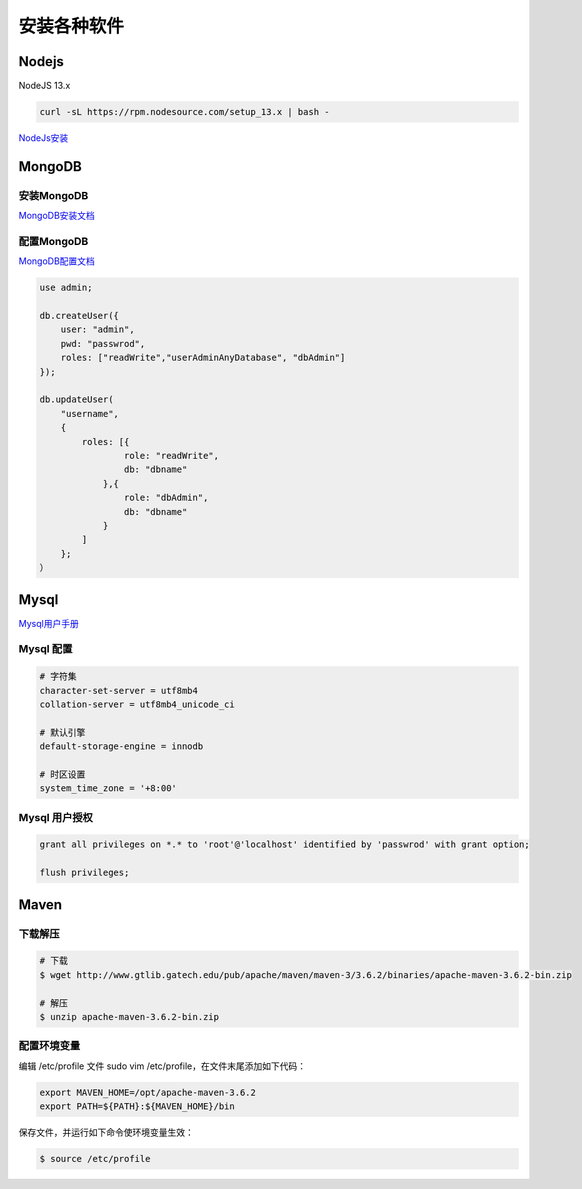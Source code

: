 安装各种软件
================================

Nodejs
--------------------------

NodeJS 13.x

.. code-block:: bash:

    curl -sL https://rpm.nodesource.com/setup_13.x | bash -

`NodeJs安装`_

MongoDB
--------------------------

安装MongoDB
```````````````````````
`MongoDB安装文档`_


配置MongoDB
```````````````````````

`MongoDB配置文档`_

.. code-block:: bash

    use admin;

    db.createUser({
        user: "admin",
        pwd: "passwrod",
        roles: ["readWrite","userAdminAnyDatabase", "dbAdmin"]
    });

    db.updateUser(
        "username", 
        {
            roles: [{
                    role: "readWrite",
                    db: "dbname"
                },{
                    role: "dbAdmin",
                    db: "dbname"
                }
            ]
        };
    ）

Mysql
----------------------------

`Mysql用户手册`_


Mysql 配置
````````````````````

.. code-block:: properties:
    
    # 字符集
    character-set-server = utf8mb4
    collation-server = utf8mb4_unicode_ci

    # 默认引擎
    default-storage-engine = innodb

    # 时区设置
    system_time_zone = '+8:00'

Mysql 用户授权
`````````````````````

.. code-block:: bash:

    grant all privileges on *.* to 'root'@'localhost' identified by 'passwrod' with grant option;

    flush privileges;

Maven
-----------------------------

下载解压
````````````````````````

.. code-block:: bash:

    # 下载
    $ wget http://www.gtlib.gatech.edu/pub/apache/maven/maven-3/3.6.2/binaries/apache-maven-3.6.2-bin.zip

    # 解压
    $ unzip apache-maven-3.6.2-bin.zip

配置环境变量
``````````````````

编辑 /etc/profile 文件 sudo vim /etc/profile，在文件末尾添加如下代码：

.. code-block:: bash:

    export MAVEN_HOME=/opt/apache-maven-3.6.2
    export PATH=${PATH}:${MAVEN_HOME}/bin

保存文件，并运行如下命令使环境变量生效：

.. code-block:: bash:

    $ source /etc/profile


.. _NodeJs安装: https://github.com/nodesource/distributions#debmanual
.. _MongoDB安装文档: https://docs.mongodb.com/manual/administration/install-community/
.. _MongoDB配置文档: https://docs.mongodb.com/manual/reference/configuration-options/
.. _Mysql用户手册: https://dev.mysql.com/doc/
